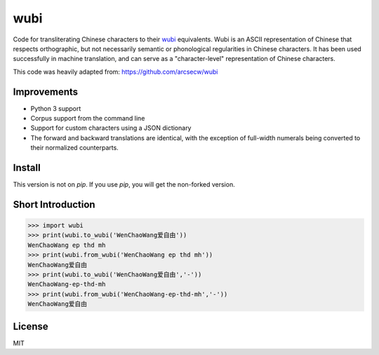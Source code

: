 wubi
======

Code for transliterating Chinese characters to their `wubi <https://en.wikipedia.org/wiki/Wubi_method>`_ equivalents.
Wubi is an ASCII representation of Chinese that respects orthographic, but not necessarily semantic or phonological regularities in Chinese characters.
It has been used successfully in machine translation, and can serve as a "character-level" representation of Chinese characters.

This code was heavily adapted from: https://github.com/arcsecw/wubi

Improvements
------------
* Python 3 support
* Corpus support from the command line
* Support for custom characters using a JSON dictionary
* The forward and backward translations are identical, with the exception of full-width numerals being converted to their normalized counterparts.

Install
-------

This version is not on `pip`. If you use `pip`, you will get the non-forked version.

Short Introduction
-----

.. code:: python

    >>> import wubi
    >>> print(wubi.to_wubi('WenChaoWang爱自由'))
    WenChaoWang ep thd mh
    >>> print(wubi.from_wubi('WenChaoWang ep thd mh'))
    WenChaoWang爱自由
    >>> print(wubi.to_wubi('WenChaoWang爱自由','-'))
    WenChaoWang-ep-thd-mh
    >>> print(wubi.from_wubi('WenChaoWang-ep-thd-mh','-'))
    WenChaoWang爱自由

License
-------

MIT
